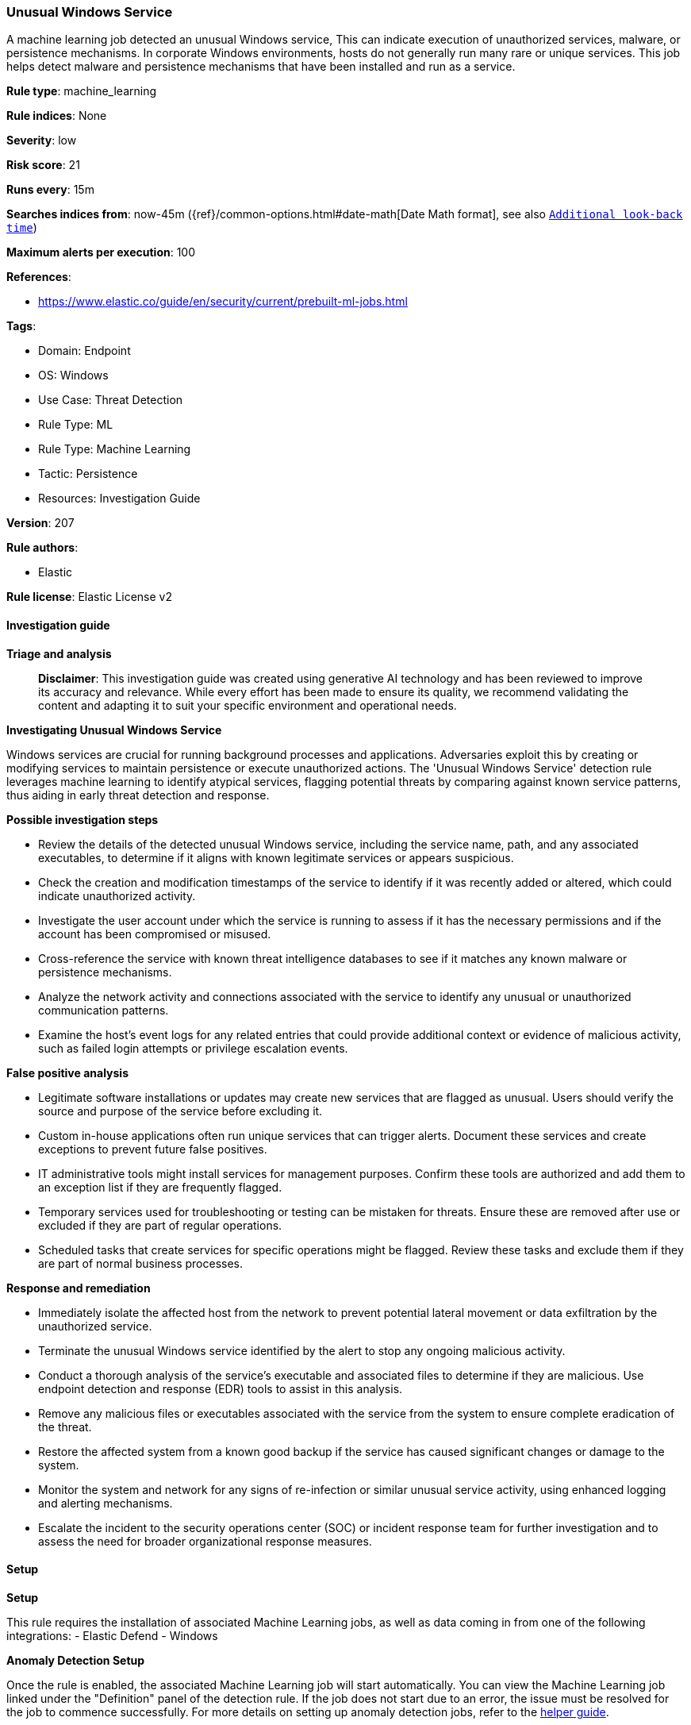 [[unusual-windows-service]]
=== Unusual Windows Service

A machine learning job detected an unusual Windows service, This can indicate execution of unauthorized services, malware, or persistence mechanisms. In corporate Windows environments, hosts do not generally run many rare or unique services. This job helps detect malware and persistence mechanisms that have been installed and run as a service.

*Rule type*: machine_learning

*Rule indices*: None

*Severity*: low

*Risk score*: 21

*Runs every*: 15m

*Searches indices from*: now-45m ({ref}/common-options.html#date-math[Date Math format], see also <<rule-schedule, `Additional look-back time`>>)

*Maximum alerts per execution*: 100

*References*: 

* https://www.elastic.co/guide/en/security/current/prebuilt-ml-jobs.html

*Tags*: 

* Domain: Endpoint
* OS: Windows
* Use Case: Threat Detection
* Rule Type: ML
* Rule Type: Machine Learning
* Tactic: Persistence
* Resources: Investigation Guide

*Version*: 207

*Rule authors*: 

* Elastic

*Rule license*: Elastic License v2


==== Investigation guide



*Triage and analysis*


> **Disclaimer**:
> This investigation guide was created using generative AI technology and has been reviewed to improve its accuracy and relevance. While every effort has been made to ensure its quality, we recommend validating the content and adapting it to suit your specific environment and operational needs.


*Investigating Unusual Windows Service*


Windows services are crucial for running background processes and applications. Adversaries exploit this by creating or modifying services to maintain persistence or execute unauthorized actions. The 'Unusual Windows Service' detection rule leverages machine learning to identify atypical services, flagging potential threats by comparing against known service patterns, thus aiding in early threat detection and response.


*Possible investigation steps*


- Review the details of the detected unusual Windows service, including the service name, path, and any associated executables, to determine if it aligns with known legitimate services or appears suspicious.
- Check the creation and modification timestamps of the service to identify if it was recently added or altered, which could indicate unauthorized activity.
- Investigate the user account under which the service is running to assess if it has the necessary permissions and if the account has been compromised or misused.
- Cross-reference the service with known threat intelligence databases to see if it matches any known malware or persistence mechanisms.
- Analyze the network activity and connections associated with the service to identify any unusual or unauthorized communication patterns.
- Examine the host's event logs for any related entries that could provide additional context or evidence of malicious activity, such as failed login attempts or privilege escalation events.


*False positive analysis*


- Legitimate software installations or updates may create new services that are flagged as unusual. Users should verify the source and purpose of the service before excluding it.
- Custom in-house applications often run unique services that can trigger alerts. Document these services and create exceptions to prevent future false positives.
- IT administrative tools might install services for management purposes. Confirm these tools are authorized and add them to an exception list if they are frequently flagged.
- Temporary services used for troubleshooting or testing can be mistaken for threats. Ensure these are removed after use or excluded if they are part of regular operations.
- Scheduled tasks that create services for specific operations might be flagged. Review these tasks and exclude them if they are part of normal business processes.


*Response and remediation*


- Immediately isolate the affected host from the network to prevent potential lateral movement or data exfiltration by the unauthorized service.
- Terminate the unusual Windows service identified by the alert to stop any ongoing malicious activity.
- Conduct a thorough analysis of the service's executable and associated files to determine if they are malicious. Use endpoint detection and response (EDR) tools to assist in this analysis.
- Remove any malicious files or executables associated with the service from the system to ensure complete eradication of the threat.
- Restore the affected system from a known good backup if the service has caused significant changes or damage to the system.
- Monitor the system and network for any signs of re-infection or similar unusual service activity, using enhanced logging and alerting mechanisms.
- Escalate the incident to the security operations center (SOC) or incident response team for further investigation and to assess the need for broader organizational response measures.

==== Setup



*Setup*


This rule requires the installation of associated Machine Learning jobs, as well as data coming in from one of the following integrations:
- Elastic Defend
- Windows


*Anomaly Detection Setup*


Once the rule is enabled, the associated Machine Learning job will start automatically. You can view the Machine Learning job linked under the "Definition" panel of the detection rule. If the job does not start due to an error, the issue must be resolved for the job to commence successfully. For more details on setting up anomaly detection jobs, refer to the https://www.elastic.co/guide/en/kibana/current/xpack-ml-anomalies.html[helper guide].


*Elastic Defend Integration Setup*

Elastic Defend is integrated into the Elastic Agent using Fleet. Upon configuration, the integration allows the Elastic Agent to monitor events on your host and send data to the Elastic Security app.


*Prerequisite Requirements:*

- Fleet is required for Elastic Defend.
- To configure Fleet Server refer to the https://www.elastic.co/guide/en/fleet/current/fleet-server.html[documentation].


*The following steps should be executed in order to add the Elastic Defend integration to your system:*

- Go to the Kibana home page and click "Add integrations".
- In the query bar, search for "Elastic Defend" and select the integration to see more details about it.
- Click "Add Elastic Defend".
- Configure the integration name and optionally add a description.
- Select the type of environment you want to protect, either "Traditional Endpoints" or "Cloud Workloads".
- Select a configuration preset. Each preset comes with different default settings for Elastic Agent, you can further customize these later by configuring the Elastic Defend integration policy. https://www.elastic.co/guide/en/security/current/configure-endpoint-integration-policy.html[Helper guide].
- We suggest selecting "Complete EDR (Endpoint Detection and Response)" as a configuration setting, that provides "All events; all preventions"
- Enter a name for the agent policy in "New agent policy name". If other agent policies already exist, you can click the "Existing hosts" tab and select an existing policy instead.
For more details on Elastic Agent configuration settings, refer to the https://www.elastic.co/guide/en/fleet/current/agent-policy.html[helper guide].
- Click "Save and Continue".
- To complete the integration, select "Add Elastic Agent to your hosts" and continue to the next section to install the Elastic Agent on your hosts.
For more details on Elastic Defend refer to the https://www.elastic.co/guide/en/security/current/install-endpoint.html[helper guide].


*Windows Integration Setup*

The Windows integration allows you to monitor the Windows OS, services, applications, and more.


*The following steps should be executed in order to add the Elastic Agent System integration "windows" to your system:*

- Go to the Kibana home page and click “Add integrations”.
- In the query bar, search for “Windows” and select the integration to see more details about it.
- Click “Add Windows”.
- Configure the integration name and optionally add a description.
- Review optional and advanced settings accordingly.
- Add the newly installed “windows” to an existing or a new agent policy, and deploy the agent on your system from which windows log files are desirable.
- Click “Save and Continue”.
- For more details on the integration refer to the https://docs.elastic.co/integrations/windows[helper guide].


*Framework*: MITRE ATT&CK^TM^

* Tactic:
** Name: Persistence
** ID: TA0003
** Reference URL: https://attack.mitre.org/tactics/TA0003/
* Technique:
** Name: Create or Modify System Process
** ID: T1543
** Reference URL: https://attack.mitre.org/techniques/T1543/
* Sub-technique:
** Name: Windows Service
** ID: T1543.003
** Reference URL: https://attack.mitre.org/techniques/T1543/003/
